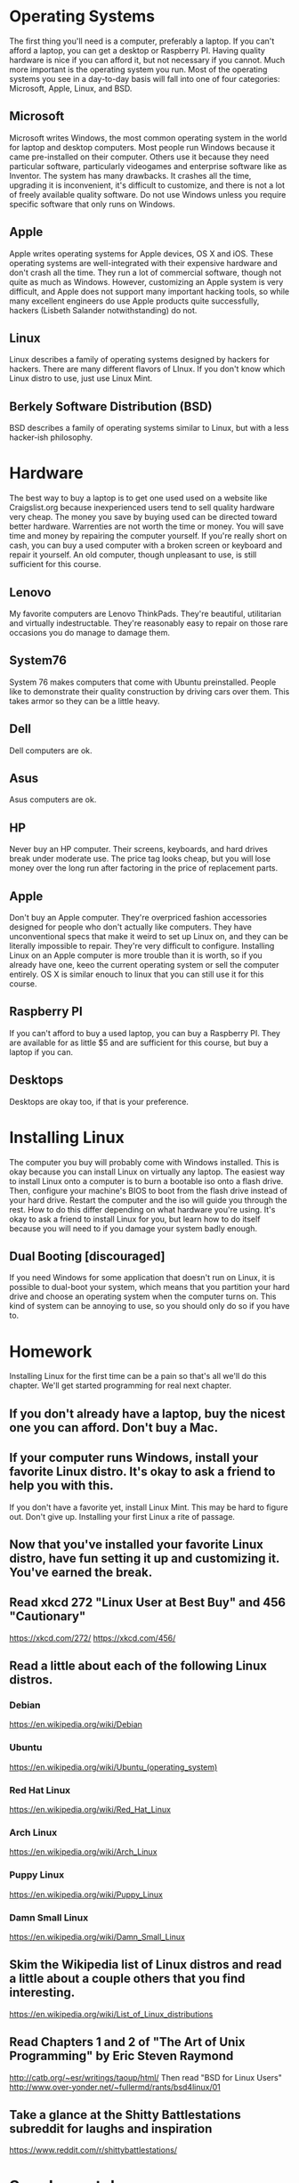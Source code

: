 * Operating Systems
The first thing you'll need is a computer, preferably a laptop. If you can't afford a laptop, you can get a desktop or Raspberry PI. Having quality hardware is nice if you can afford it, but not necessary if you cannot. Much more important is the operating system you run. Most of the operating systems you see in a day-to-day basis will fall into one of four categories: Microsoft, Apple, Linux, and BSD.

** Microsoft
Microsoft writes Windows, the most common operating system in the world for laptop and desktop computers. Most people run Windows because it came pre-installed on their computer. Others use it because they need particular software, particularly videogames and enterprise software like as Inventor. The system has many drawbacks. It crashes all the time, upgrading it is inconvenient, it's difficult to customize, and there is not a lot of freely available quality software. Do not use Windows unless you require specific software that only runs on Windows.

** Apple
Apple writes operating systems for Apple devices, OS X and iOS. These operating systems are well-integrated with their expensive hardware and don't crash all the time. They run a lot of commercial software, though not quite as much as Windows. However, customizing an Apple system is very difficult, and Apple does not support many important hacking tools, so while many excellent engineers do use Apple products quite successfully, hackers (Lisbeth Salander notwithstanding) do not.

** Linux
Linux describes a family of operating systems designed by hackers for hackers. There are many different flavors of LInux. If you don't know which Linux distro to use, just use Linux Mint.

** Berkely Software Distribution (BSD)
BSD describes a family of operating systems similar to Linux, but with a less hacker-ish philosophy.

* Hardware
The best way to buy a laptop is to get one used used on a website like Craigslist.org because inexperienced users tend to sell quality hardware very cheap. The money you save by buying used can be directed toward better hardware. Warrenties are not worth the time or money. You will save time and money by repairing the computer yourself. If you're really short on cash, you can buy a used computer with a broken screen or keyboard and repair it yourself. An old computer, though unpleasant to use, is still sufficient for this course.

** Lenovo
My favorite computers are Lenovo ThinkPads. They're beautiful, utilitarian and virtually indestructable. They're reasonably easy to repair on those rare occasions you do manage to damage them.

** System76
System 76 makes computers that come with Ubuntu preinstalled. People like to demonstrate their quality construction by driving cars over them. This takes armor so they can be a little heavy.

** Dell
Dell computers are ok.

** Asus
Asus computers are ok.

** HP
Never buy an HP computer. Their screens, keyboards, and hard drives break under moderate use. The price tag looks cheap, but you will lose money over the long run after factoring in the price of replacement parts.

** Apple
Don't buy an Apple computer. They're overpriced fashion accessories designed for people who don't actually like computers. They have unconventional specs that make it weird to set up Linux on, and they can be literally impossible to repair. They're very difficult to configure. Installing Linux on an Apple computer is more trouble than it is worth, so if you already have one, keeo the current operating system or sell the computer entirely. OS X is similar enouch to linux that you can still use it for this course.

** Raspberry PI
If you can't afford to buy a used laptop, you can buy a Raspberry PI. They are available for as little $5 and are sufficient for this course, but buy a laptop if you can.

** Desktops
Desktops are okay too, if that is your preference.

* Installing Linux
The computer you buy will probably come with Windows installed. This is okay because you can install Linux on virtually any laptop. The easiest way to install Linux onto a computer is to burn a bootable iso onto a flash drive. Then, configure your machine's BIOS to boot from the flash drive instead of your hard drive. Restart the computer and the iso will guide you through the rest. How to do this differ depending on what hardware you're using. It's okay to ask a friend to install Linux for you, but learn how to do itself because you will need to if you damage your system badly enough.

** Dual Booting [discouraged]
If you need Windows for some application that doesn't run on Linux, it is possible to dual-boot your system, which means that you partition your hard drive and choose an operating system when the computer turns on. This kind of system can be annoying to use, so you should only do so if you have to.

* Homework
  Installing Linux for the first time can be a pain so that's all we'll do this chapter. We'll get started programming for real next chapter.
** If you don't already have a laptop, buy the nicest one you can afford. Don't buy a Mac.
** If your computer runs Windows, install your favorite Linux distro. It's okay to ask a friend to help you with this.
   If you don't have a favorite yet, install Linux Mint.
   This may be hard to figure out. Don't give up. Installing your first Linux a rite of passage.
** Now that you've installed your favorite Linux distro, have fun setting it up and customizing it. You've earned the break.
** Read xkcd 272 "Linux User at Best Buy" and 456 "Cautionary"
   https://xkcd.com/272/
   https://xkcd.com/456/
** Read a little about each of the following Linux distros.
*** Debian
    https://en.wikipedia.org/wiki/Debian
*** Ubuntu
    https://en.wikipedia.org/wiki/Ubuntu_(operating_system)
*** Red Hat Linux
    https://en.wikipedia.org/wiki/Red_Hat_Linux
*** Arch Linux
    https://en.wikipedia.org/wiki/Arch_Linux
*** Puppy Linux
    https://en.wikipedia.org/wiki/Puppy_Linux
*** Damn Small Linux
    https://en.wikipedia.org/wiki/Damn_Small_Linux
** Skim the Wikipedia list of Linux distros and read a little about a couple others that you find interesting.
   https://en.wikipedia.org/wiki/List_of_Linux_distributions
** Read Chapters 1 and 2 of "The Art of Unix Programming" by Eric Steven Raymond
   http://catb.org/~esr/writings/taoup/html/
   Then read "BSD for Linux Users"
   http://www.over-yonder.net/~fullermd/rants/bsd4linux/01
** Take a glance at the Shitty Battlestations subreddit for laughs and inspiration
   https://www.reddit.com/r/shittybattlestations/

* Supplemental
** Read "The Soul of a new Machine" by Tracy Kidder
